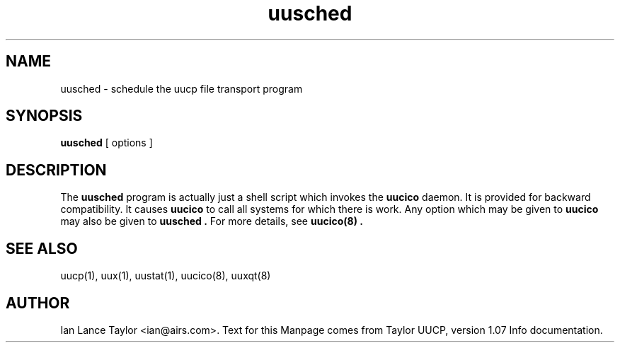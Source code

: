 .TH uusched 8 "Taylor UUCP 1.07"
.SH NAME
uusched \- schedule the uucp file transport program
.SH SYNOPSIS
.B uusched
[ options ]
.SH DESCRIPTION
The 
.B uusched
program is actually just a shell script which invokes
the 
.B uucico
daemon.  
It is provided for backward compatibility.
It causes 
.B uucico
to call all systems for which there is work.
Any option which may be given to
.B uucico
may also be given to 
.B uusched \.
For more details, see
.B uucico(8) \.
.SH SEE ALSO
uucp(1), uux(1), uustat(1), uucico(8), uuxqt(8)
.SH AUTHOR
Ian Lance Taylor
<ian@airs.com>.
Text for this Manpage comes from Taylor UUCP, version 1.07 Info documentation.


